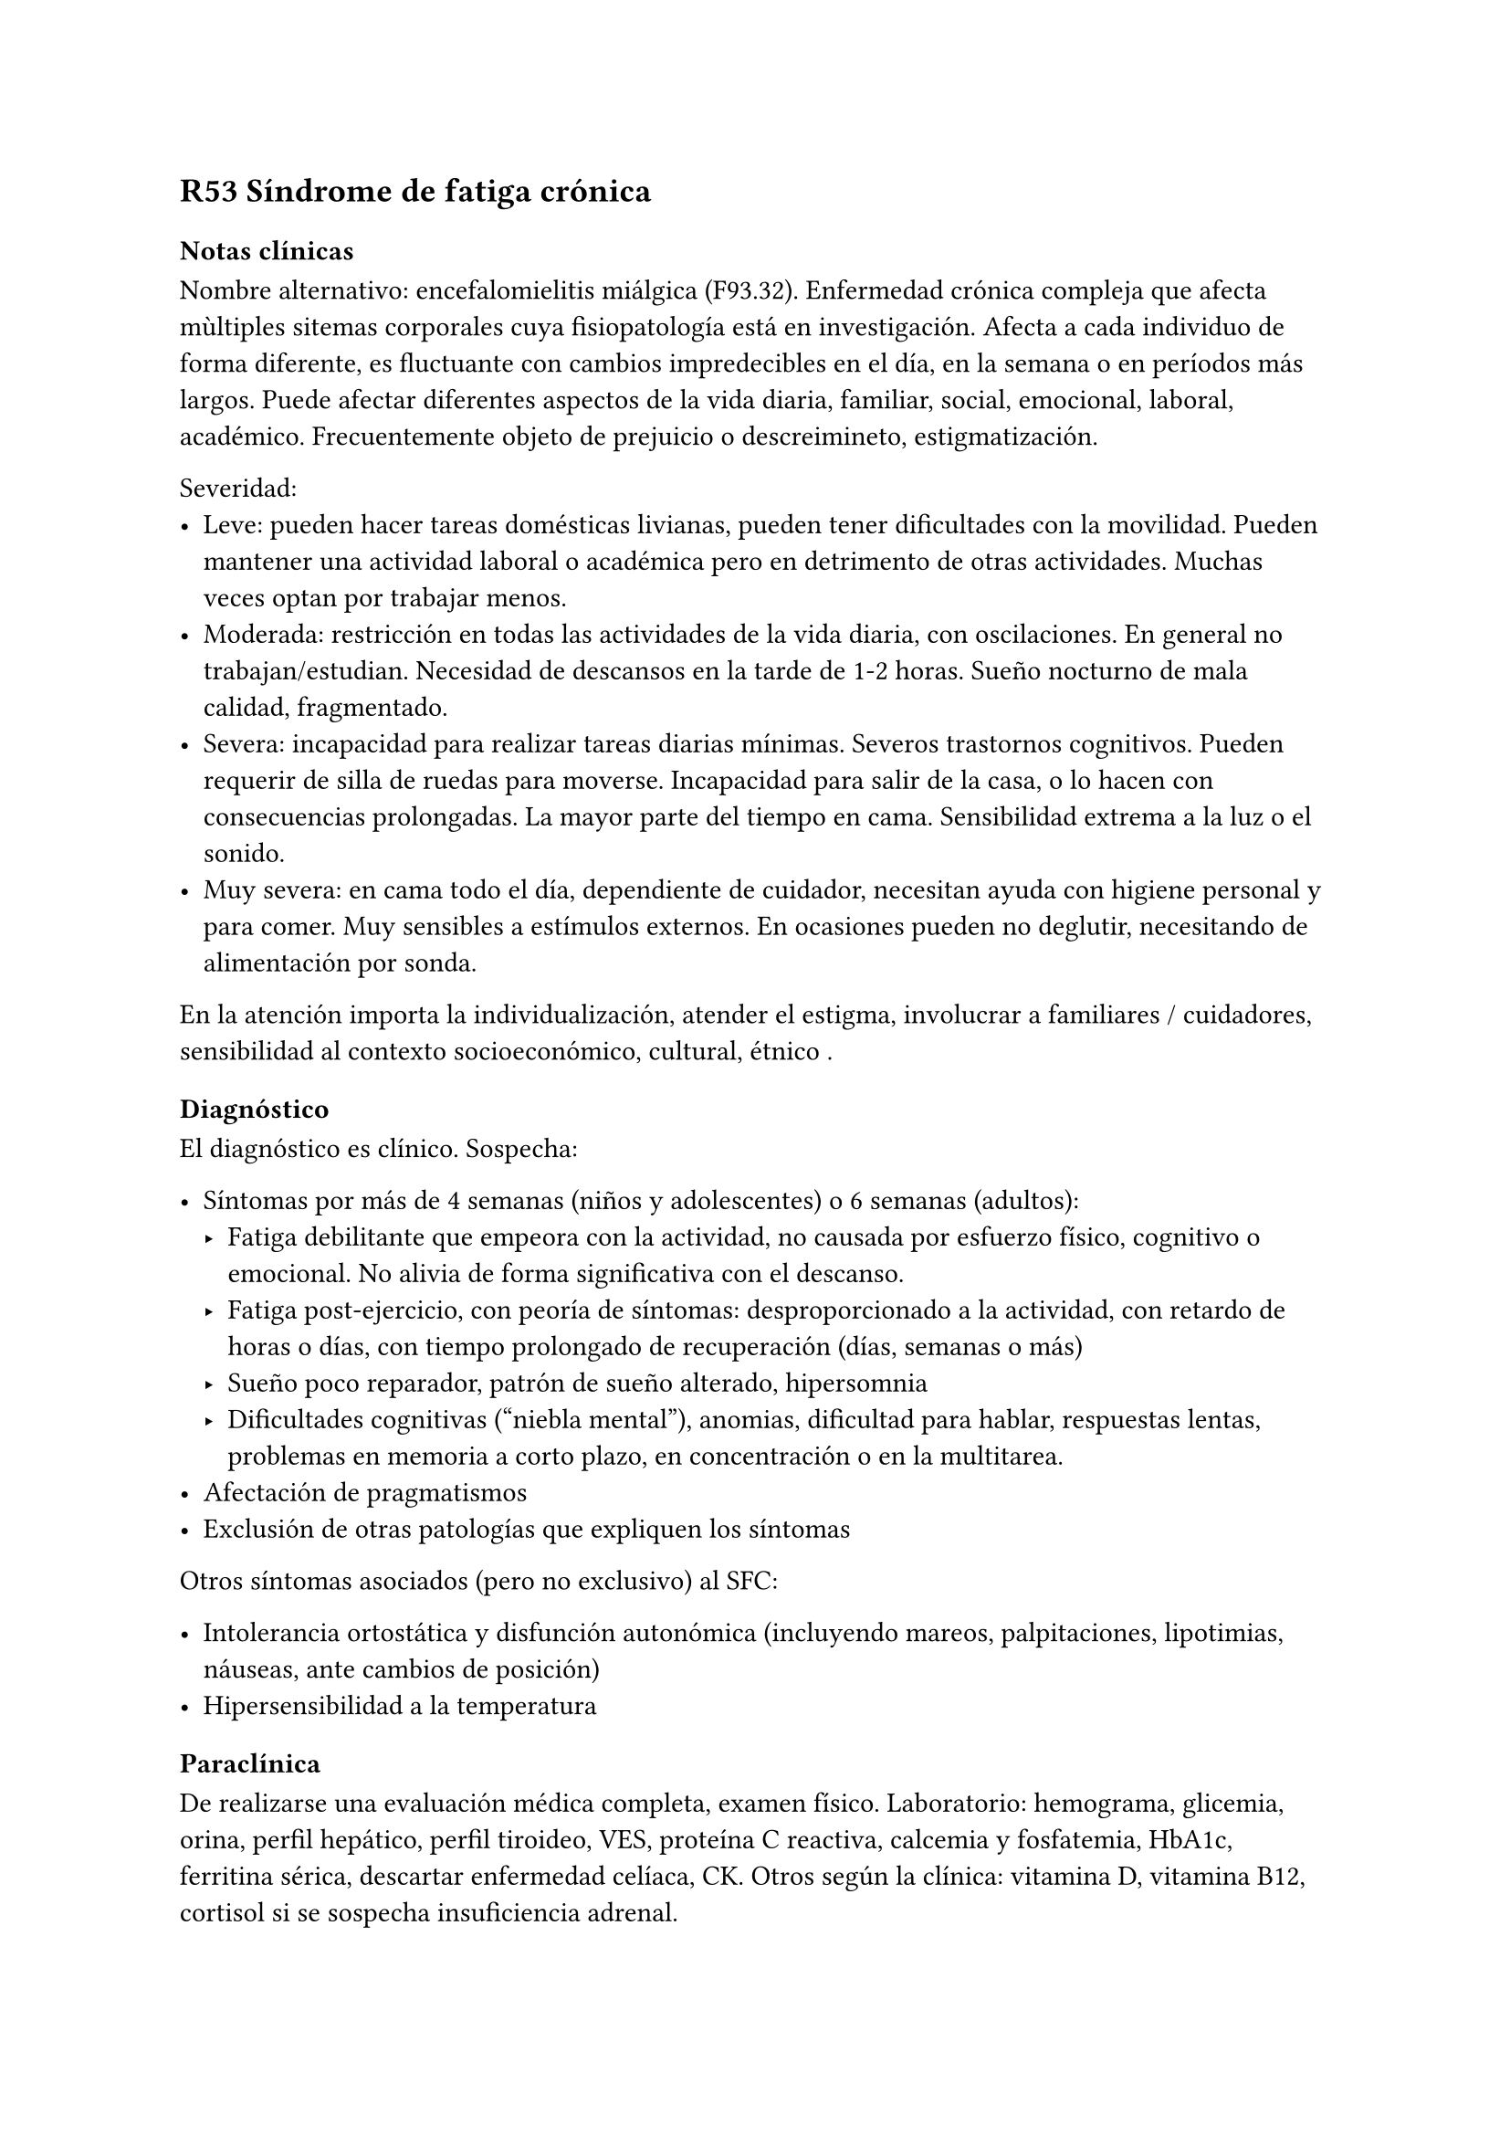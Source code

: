 == R53 Síndrome de fatiga crónica
=== Notas clínicas
Nombre alternativo: encefalomielitis miálgica (F93.32). Enfermedad crónica compleja que afecta mùltiples sitemas corporales cuya fisiopatología está en investigación. Afecta a cada individuo de forma diferente, es fluctuante con cambios impredecibles en el día, en la semana o en períodos más largos. Puede afectar diferentes aspectos de la vida diaria, familiar, social, emocional, laboral, académico. Frecuentemente objeto de prejuicio o descreimineto, estigmatización.

Severidad:
- Leve: pueden hacer tareas domésticas livianas, pueden tener dificultades con la movilidad. Pueden mantener una actividad laboral o académica pero en detrimento de otras actividades. Muchas veces optan por trabajar menos.
- Moderada: restricción en todas las actividades de la vida diaria, con oscilaciones. En general no trabajan/estudian. Necesidad de descansos en la tarde de 1-2 horas. Sueño nocturno de mala calidad, fragmentado.
- Severa: incapacidad para realizar tareas diarias mínimas. Severos trastornos cognitivos. Pueden requerir de silla de ruedas para moverse. Incapacidad para salir de la casa, o lo hacen con consecuencias prolongadas. La mayor parte del tiempo en cama. Sensibilidad extrema a la luz o el sonido.
- Muy severa: en cama todo el día, dependiente de cuidador, necesitan ayuda con higiene personal y para comer. Muy sensibles a estímulos externos. En ocasiones pueden no deglutir, necesitando de alimentación por sonda.

En la atención importa la individualización, atender el estigma, involucrar a familiares / cuidadores, sensibilidad al contexto socioeconómico, cultural, étnico .

==== Diagnóstico
El diagnóstico es clínico. Sospecha:

- Síntomas por más de 4 semanas (niños y adolescentes) o 6 semanas (adultos):
  - Fatiga debilitante que empeora con la actividad, no causada por esfuerzo físico, cognitivo o emocional. No alivia de forma significativa con el descanso.
  - Fatiga post-ejercicio, con peoría de síntomas: desproporcionado a la actividad, con retardo de horas o días, con tiempo prolongado de recuperación (días, semanas o más)
  - Sueño poco reparador, patrón de sueño alterado, hipersomnia
  - Dificultades cognitivas (“niebla mental”), anomias, dificultad para hablar, respuestas lentas, problemas en memoria a corto plazo, en concentración o en la multitarea.
- Afectación de pragmatismos
- Exclusión de otras patologías que expliquen los síntomas

Otros síntomas asociados (pero no exclusivo) al SFC:

- Intolerancia ortostática y disfunción autonómica (incluyendo mareos, palpitaciones, lipotimias, náuseas, ante cambios de posición)
- Hipersensibilidad a la temperatura

===== Paraclínica
De realizarse una evaluación médica completa, examen físico.
Laboratorio: hemograma, glicemia, orina, perfil hepático, perfil tiroideo, VES, proteína C reactiva, calcemia y fosfatemia, HbA1c, ferritina sérica, descartar enfermedad celíaca, CK. Otros según la clínica: vitamina D, vitamina B12, cortisol si se sospecha insuficiencia adrenal.

